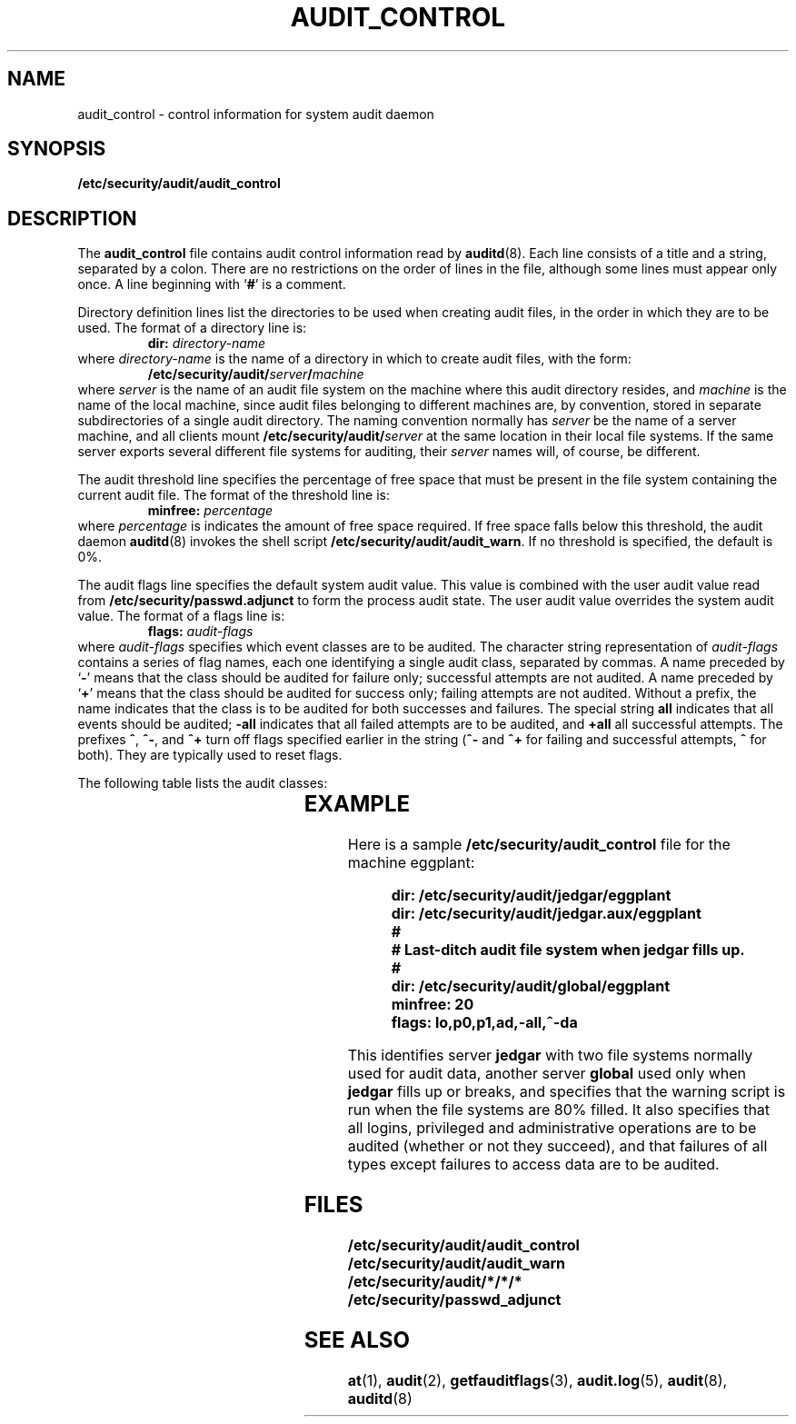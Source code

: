 '\" t
.\" @(#)audit_control.5 1.1 92/07/30 SMI;
.TH AUDIT_CONTROL 5 "19 October 1987"
.SH NAME
audit_control \- control information for system audit daemon
.SH SYNOPSIS
.B /etc/security/audit/audit_control
.IX  "audit file"  ""  "\fLaudit\fP \(em audit control file"
.SH DESCRIPTION
.LP
The
.B audit_control
file contains audit control information read by
.BR auditd (8).
Each line consists of a title and a string, separated by a colon.
There are no restrictions on the order of lines in the file,
although some lines must appear only once.
A line beginning with
.RB ` # '
is a comment.
.LP
Directory definition lines list the directories to be used
when creating audit files, in the order in which they are to be used.
The format of a directory line is:
.RS
.BI dir:\0 directory-name
.RE
where
.I directory-name
is the name of a directory in which to create audit files,
with the form:
.RS
.BI /etc/security/audit/ server / machine
.RE
where
.I server
is the name of an audit file system on the machine
where this audit directory resides, and
.I machine
is the name of the local machine,
since audit files belonging to different machines are, by convention,
stored in separate subdirectories of a single audit directory.
The naming convention normally has
.I server
be the name of a server machine, and all clients mount
.BI /etc/security/audit/ server
at the same location in their local file systems.
If the same server exports several different file systems for auditing, their
.I server
names will, of course, be different.
.LP
The audit threshold line specifies the percentage of free space
that must be present in the file system containing the current audit file.
The format of the threshold line is:
.RS
.BI minfree:\0 percentage
.RE
where
.I percentage
is indicates the amount of free space required.
If free space falls below this threshold, the audit daemon
.BR auditd (8)
invokes the shell script
.BR /etc/security/audit/audit_warn .
If no threshold is specified, the default is 0%.
.LP
The audit flags line specifies the default system audit value.
This value is combined with the user audit value read from
.B /etc/security/passwd.adjunct
to form the process audit state.  The user audit value overrides
the system audit value.
The format of a flags line is:
.RS
.BI flags:\0 audit-flags
.RE
where
.I audit-flags
specifies which event classes are to be audited.
The character string representation of
.I audit-flags
contains a series of flag
names, each one identifying a single audit class, separated by commas.
A name preceded by
.RB ` \- '
means that the class should be audited for failure only;
successful attempts are not audited.
A name preceded by
.RB ` + '
means that the class should be audited for success only;
failing attempts are not audited.
Without a prefix, the name indicates that the class is to be audited
for both successes and failures.
The special string
.B all
indicates that all events should be audited;
.B \-all
indicates that all failed attempts are to be audited, and
.B +all
all successful attempts.
The prefixes
.BR ^ ,
.BR ^\- ,
and
.B ^+
turn off
flags specified earlier in the string
.RB ( ^\-
and
.B ^+
for failing and successful attempts,
.B ^
for both).
They are typically used to reset flags.
.LP
The following table lists the audit classes:
.LP
.\" === troff version ===
.if n .ig IG
.TS
c c c
lb lb l .
short name	long name	short description
.sp .5
dr	data_read	Read of data, open for reading, etc.
dw	data_write	Write or modification of data
dc	data_create	Creation or deletion of any object
da	data_access_change	Change in object access (modes, owner)
lo	login_logout	Login, logout, creation by \fBat\fR(1)
ad	administrative	Normal administrative operation
p0	minor_privilege	Privileged operation
p1	major_privilege	Unusual privileged operation
.TE
.IG
.\" === end troff version ===
.\" === nroff version ===
.if t .ig IG
.TS
c c c
lb lb l .
short name	long name	short description
.sp .5
dr	data_read	Read of data, open for 
		reading, etc.
dw	data_write	Write or modification of 
		data
dc	data_create	Creation or deletion of 
		any object
da	data_access_change	Change in object access 
		(modes, owner)
lo	login_logout	Login, logout, creation 
		by \fBat\fR(1)
ad	administrative	Normal administrative 
		operation
p0	minor_privilege	Privileged operation
p1	major_privilege	Unusual privileged operation
.TE
.IG
.\" === end nroff version ===
.SH EXAMPLE
.LP
Here is a sample
.B /etc/security/audit_control
file for the machine eggplant:
.RS
.LP
.nf
.ft B
dir: /etc/security/audit/jedgar/eggplant
dir: /etc/security/audit/jedgar.aux/eggplant
#
# Last-ditch audit file system when jedgar fills up.
#
dir: /etc/security/audit/global/eggplant
minfree: 20
flags: lo,p0,p1,ad,-all,^-da
.ft R
.fi
.LP
.RE
This identifies server
.B jedgar
with two file systems normally used for audit data, another server
.B global
used only when
.B jedgar
fills up or breaks,
and specifies that the warning script is run
when the file systems are 80% filled.
It also specifies that all logins, privileged and administrative operations
are to be audited (whether or not they succeed),
and that failures of all types except failures to access data
are to be audited.
.SH FILES
.PD 0
.TP 20
.B /etc/security/audit/audit_control
.TP
.B /etc/security/audit/audit_warn
.TP
.B /etc/security/audit/*/*/*
.TP
.B /etc/security/passwd_adjunct
.PD
.SH "SEE ALSO"
.BR at (1),
.BR audit (2),
.BR getfauditflags (3),
.BR audit.log (5),
.BR audit (8),
.BR auditd (8)
